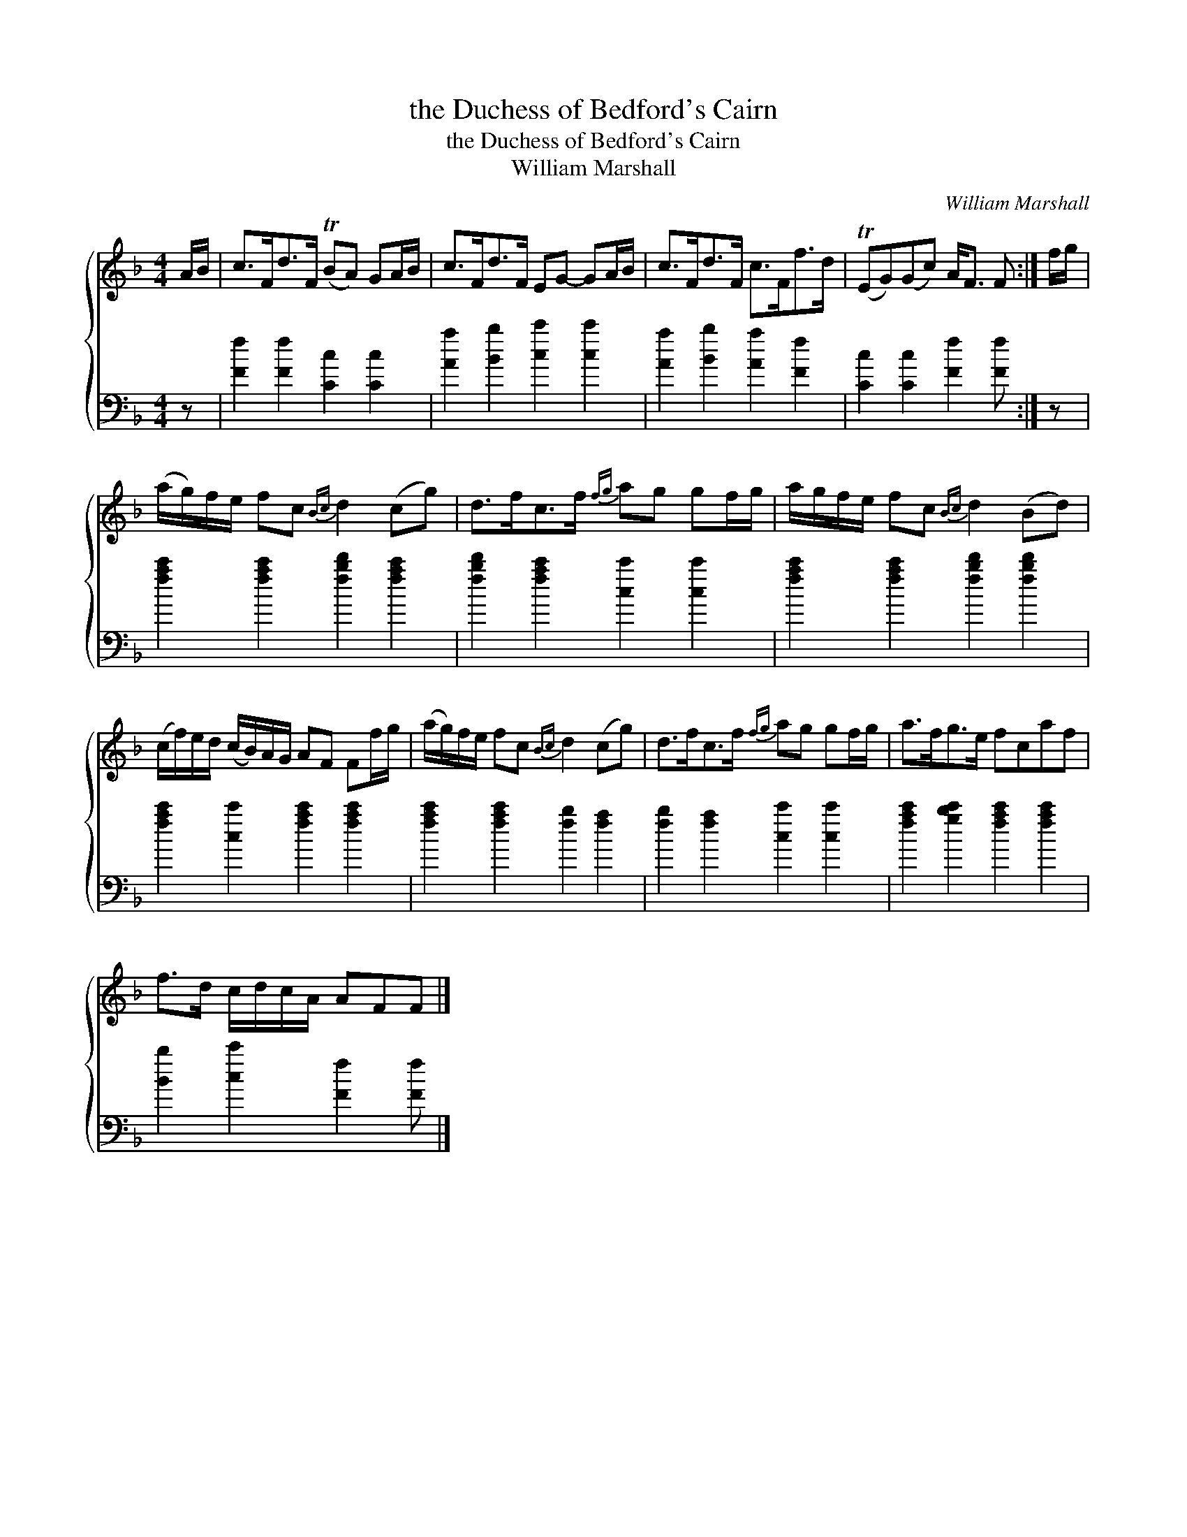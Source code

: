 X:1
T:the Duchess of Bedford's Cairn
T:the Duchess of Bedford's Cairn
T:William Marshall
C:William Marshall
%%score { 1 2 }
L:1/8
M:4/4
K:F
V:1 treble 
V:2 bass 
V:1
 A/B/ | c>Fd>F (TBA) GA/B/ | c>Fd>F EG- GA/B/ | c>Fd>F c>Ff>d | (TEG)(Gc) A<F F :| f/g/ | %6
 (a/g/)f/e/ fc{Bc} d2 (cg) | d>fc>f{fg} ag gf/g/ | a/g/f/e/ fc{Bc} d2 (Bd) | %9
 (c/f/)e/d/ (c/B/)A/G/ AF Ff/g/ | (a/g/)f/e/ fc{Bc} d2 (cg) | d>fc>f{fg} ag gf/g/ | a>fg>e fcaf | %13
 f>d c/d/c/A/ AFF |] %14
V:2
 z | [Ff]2 [Ff]2 [Cc]2 [Cc]2 | [Aa]2 [Bb]2 [cc']2 [cc']2 | [Aa]2 [Bb]2 [Aa]2 [Ff]2 | %4
 [Cc]2 [Cc]2 [Ff]2 [Ff] :| z | [fac']2 [fac']2 [fbd']2 [fac']2 | [fbd']2 [fac']2 [cc']2 [cc']2 | %8
 [fac']2 [fac']2 [fbd']2 [fbd']2 | [fac']2 [cc']2 [fac']2 [fac']2 | [fac']2 [fac']2 [fb]2 [fa]2 | %11
 [fb]2 [fa]2 [cc']2 [cc']2 | [fac']2 [gbc']2 [fac']2 [fac']2 | [Bb]2 [cc']2 [Ff]2 [Ff] |] %14

